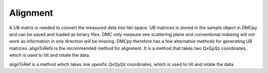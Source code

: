 Alignment
^^^^^^^^^
A UB matrix is needed to convert the measured data into hkl-space. UB matrices is stored in the sample object in DMCpy and can be saved and loaded as binary files. DMC only measure one scattering plane and conventional indexing will not work as information in one direction will be missing. DMCpy therefore has a few alternative methods for generating UB matrices. 
alignToRefs is the recommended method for alignment. It is a method that takes two QxQyQz coordinates, which is used to tilt and rotate the data. 

alignToRef is a method which takes one spesific QxQyQz coordinates, which is used to tilt and rotate the data. 



.. code-block:: python
   :linenos:

   from DMCpy import DataSet,DataFile,_tools
   import numpy as np
   
   # Give file number and folder the file is stored in.
   scanNumbers = '12153-12154' 
   folder = 'data/SC'
   year = 2022
  
   filePath = _tools.fileListGenerator(scanNumbers,folder,year=year) 
      
   # we can add the unit cell to the data files or directly to DMCpy when we load the data
   unitCell = np.array([ 7.218, 7.218, 18.183, 90.0, 90.0, 120.0])
   
   # Alternative to add unit cell to files   
   if False:
      _tools.giveUnitCellToHDF(filePath,unitCell)
   
   # # # load dataFiles with unit cell
   dataFiles = [DataFile.loadDataFile(dFP,unitCell = unitCell) for dFP in filePath]
         
   # load data files and make data set
   ds = DataSet.DataSet(dataFiles)
   
   # The recommended function for alignment is alignToRefs, which takes two coordinates in Q and the corresponding hkl vectors
   q1 = [-0.447,-0.914,-0.003]
   q2 = [-1.02,-0.067,-0.02]
   HKL1 = [1,0,0]
   HKL2 = [0,1,0]
   
   # this function uses two coordinates in Q space and align them to corrdinates in HKL space
   ds.alignToRefs(q1=q1,q2=q2,HKL1=HKL1,HKL2=HKL2)
   
   # save UB to file
   if False:
      _tools.saveSampleToDesk(ds[0].sample,r'UB.bin')
   
   # # # load UB from file
   if False:
      rlu = True
      ds.loadSample(r'UB.bin')
   

  